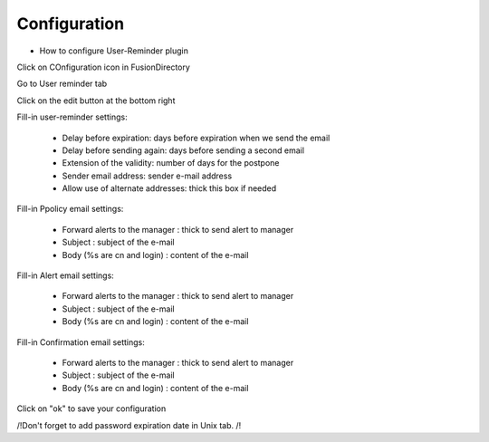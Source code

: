 Configuration
=============

* How to configure User-Reminder plugin

Click on COnfiguration icon in FusionDirectory

.. image:: images/user-reminder-configuration.png
   :alt: Picture of Configuration icon in FusionDirectory

Go to User reminder tab

.. image:: images/user-reminder-tab.png
   :alt: Picture of User reminder tab in FusionDirectory
   
Click on the edit button at the bottom right   

.. image:: images/user-reminder-edit-button.png
   :alt: Picture of User reminder edit button in FusionDirectory
   
Fill-in user-reminder settings:

   * Delay before expiration: days before expiration when we send the email
   * Delay before sending again: days before sending a second email
   * Extension of the validity: number of days for the postpone
   * Sender email address: sender e-mail address
   * Allow use of alternate addresses: thick this box if needed
   
.. image:: images/user-reminder-settings.png
   :alt: Picture of User reminder settings page in FusionDirectory    
    
Fill-in Ppolicy email settings:

    * Forward alerts to the manager : thick to send alert to manager
    * Subject : subject of the e-mail
    * Body (%s are cn and login) : content of the e-mail
    
.. image:: images/user-reminder-ppolicy-settings.png
   :alt: Picture of Ppolicy settings page in FusionDirectory     
    

Fill-in Alert email settings:

    * Forward alerts to the manager : thick to send alert to manager
    * Subject : subject of the e-mail
    * Body (%s are cn and login) : content of the e-mail
    
.. image:: images/user-reminder-alert-email-settings.png
   :alt: Picture of Alert email settings page in FusionDirectory     
    
Fill-in Confirmation email settings:

    * Forward alerts to the manager : thick to send alert to manager
    * Subject : subject of the e-mail
    * Body (%s are cn and login) : content of the e-mail
   
.. image:: images/user-reminder-confirmation-email-settings.png
   :alt: Picture of Confirmation email settings page in FusionDirectory 
      
Click on "ok" to save your configuration

.. image:: images/user-reminder-ok.png
   :alt: Picture of ok button in FusionDirectory 

/!\ Don't forget to add password expiration date in Unix tab. /!\    
